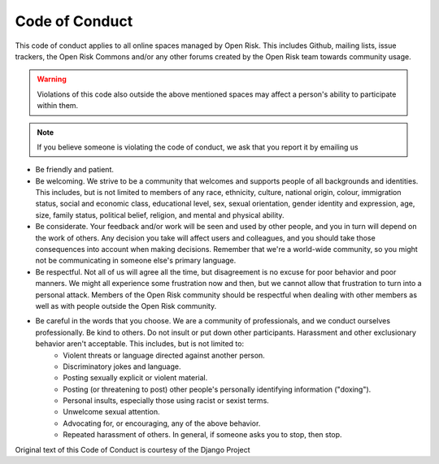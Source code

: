 ===============
Code of Conduct
===============

This code of conduct applies to all online spaces managed by Open Risk. This includes Github, mailing lists, issue trackers, the Open Risk Commons and/or any other forums created by the Open Risk team towards community usage.

.. warning:: Violations of this code also outside the above mentioned spaces may affect a person's ability to participate within them.

.. note:: If you believe someone is violating the code of conduct, we ask that you report it by emailing us

* Be friendly and patient.
* Be welcoming. We strive to be a community that welcomes and supports people of all backgrounds and identities. This includes, but is not limited to members of any race, ethnicity, culture, national origin, colour, immigration status, social and economic class, educational level, sex, sexual orientation, gender identity and expression, age, size, family status, political belief, religion, and mental and physical ability.
* Be considerate. Your feedback and/or work will be seen and used by other people, and you in turn will depend on the work of others. Any decision you take will affect users and colleagues, and you should take those consequences into account when making decisions. Remember that we're a world-wide community, so you might not be communicating in someone else's primary language.
* Be respectful. Not all of us will agree all the time, but disagreement is no excuse for poor behavior and poor manners. We might all experience some frustration now and then, but we cannot allow that frustration to turn into a personal attack. Members of the Open Risk community should be respectful when dealing with other members as well as with people outside the Open Risk community.
* Be careful in the words that you choose. We are a community of professionals, and we conduct ourselves professionally. Be kind to others. Do not insult or put down other participants. Harassment and other exclusionary behavior aren't acceptable. This includes, but is not limited to:
    * Violent threats or language directed against another person.
    * Discriminatory jokes and language.
    * Posting sexually explicit or violent material.
    * Posting (or threatening to post) other people's personally identifying information ("doxing").
    * Personal insults, especially those using racist or sexist terms.
    * Unwelcome sexual attention.
    * Advocating for, or encouraging, any of the above behavior.
    * Repeated harassment of others. In general, if someone asks you to stop, then stop.


Original text of this Code of Conduct is courtesy of the Django Project